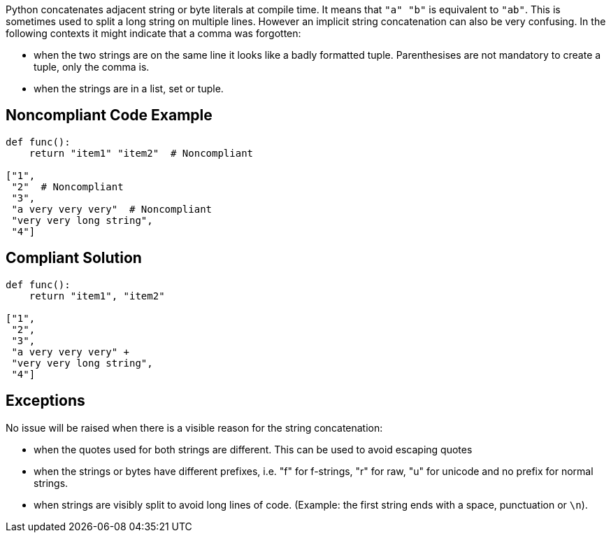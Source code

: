 Python concatenates adjacent string or byte literals at compile time. It means that ``++"a" "b"++`` is equivalent to ``++"ab"++``. This is sometimes used to split a long string on multiple lines. However an implicit string concatenation can also be very confusing. In the following contexts it might indicate that a comma was forgotten:

* when the two strings are on the same line it looks like a badly formatted tuple. Parenthesises are not mandatory to create a tuple, only the comma is.
* when the strings are in a list, set or tuple.

== Noncompliant Code Example

----
def func():
    return "item1" "item2"  # Noncompliant

["1",
 "2"  # Noncompliant
 "3",
 "a very very very"  # Noncompliant
 "very very long string",
 "4"]
----

== Compliant Solution

----
def func():
    return "item1", "item2"

["1",
 "2",
 "3",
 "a very very very" +
 "very very long string",
 "4"]
----

== Exceptions

No issue will be raised when there is a visible reason for the string concatenation:

* when the quotes used for both strings are different. This can be used to avoid escaping quotes
* when the strings or bytes have different prefixes, i.e. "f" for f-strings, "r" for raw, "u" for unicode and no prefix for normal strings.
* when strings are visibly split to avoid long lines of code. (Example: the first string ends with a space, punctuation or ``++\n++``).
